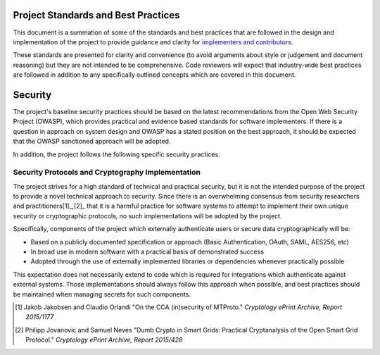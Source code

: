 ====================================
Project Standards and Best Practices
====================================

This document is a summation of some of the standards and best practices that are followed in the design and implementation of the project to provide guidance and clarity for `implementers and contributors`_.

These standards are presented for clarity and convenience (to avoid arguments about style or judgement and document reasoning) but they are not intended to be comprehensive. Code reviewers will expect that industry-wide best practices are followed in addition to any specifically outlined concepts which are covered in this document. 

========
Security
========
The project's baseline security practices should be based on the latest recommendations from the Open Web Security Project (OWASP), which provides practical and evidence based standards for software implementers. If there is a question in approach on system design and OWASP has a stated position on the best approach, it should be expected that the OWASP sanctioned approach will be adopted.

In addition, the project follows the following specific security practices.

Security Protocols and Cryptography Implementation
--------------------------------------------------

The project strives for a high standard of technical and practical security, but it is not the intended purpose of the project to provide a novel technical approach to security.  Since there is an overwhelming consensus from security researchers and practitioners[1]_,[2]_ that it is a harmful practice for software systems to attempt to implement their own unique security or cryptographic protocols, no such implementations will be adopted by the project.

Specifically, components of the project which externally authenticate users or secure data cryptographically will be:

- Based on a publicly documented specification or approach (Basic Authentication, OAuth, SAML, AES256, etc)
- In broad use in modern software with a practical basis of demonstrated success
- Adopted through the use of externally implemented libraries or dependencies whenever practically possible

This expectation does not necessarily extend to code which is required for integrations which authenticate against external systems. Those implementations should always follow this approach when possible, and best practices should be maintained when managing secrets for such components.

.. [1] Jakob Jakobsen and Claudio Orlandi "On the CCA (in)security of MTProto." *Cryptology ePrint Archive, Report 2015/1177*

.. [2] Philipp Jovanovic and Samuel Neves "Dumb Crypto in Smart Grids: Practical Cryptanalysis of the Open Smart Grid Protocol." *Cryptology ePrint Archive, Report 2015/428*

.. _implementers and contributors: CONTRIBUTING.rst
